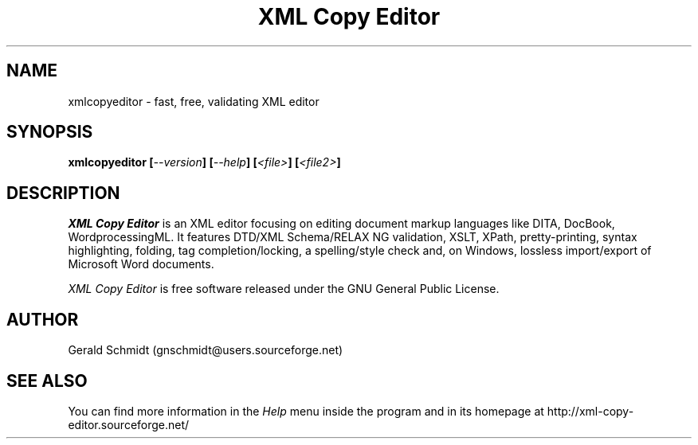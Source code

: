 .TH "XML Copy Editor" "1" "" "" ""
.SH "NAME"
xmlcopyeditor \- fast, free, validating XML editor
.SH "SYNOPSIS"
.B xmlcopyeditor
.BI  [ \-\-version ]
.BI  [ \-\-help ]
.BI  [ <file> ]
.BI  [ <file2> ]
.SH "DESCRIPTION"
.I XML Copy Editor
is an XML editor focusing on editing document markup languages like DITA, DocBook, WordprocessingML. It features DTD/XML Schema/RELAX NG validation, XSLT, XPath, pretty\-printing, syntax highlighting, folding, tag completion/locking, a spelling/style check and, on Windows, lossless import/export of Microsoft Word documents.
.PP 
.I XML Copy Editor
is free software released under the GNU General Public License.
.SH "AUTHOR"
Gerald Schmidt (gnschmidt@users.sourceforge.net)
.SH "SEE ALSO"
You can find more information in the
.I Help
menu inside the program and in its homepage at
http://xml\-copy\-editor.sourceforge.net/
